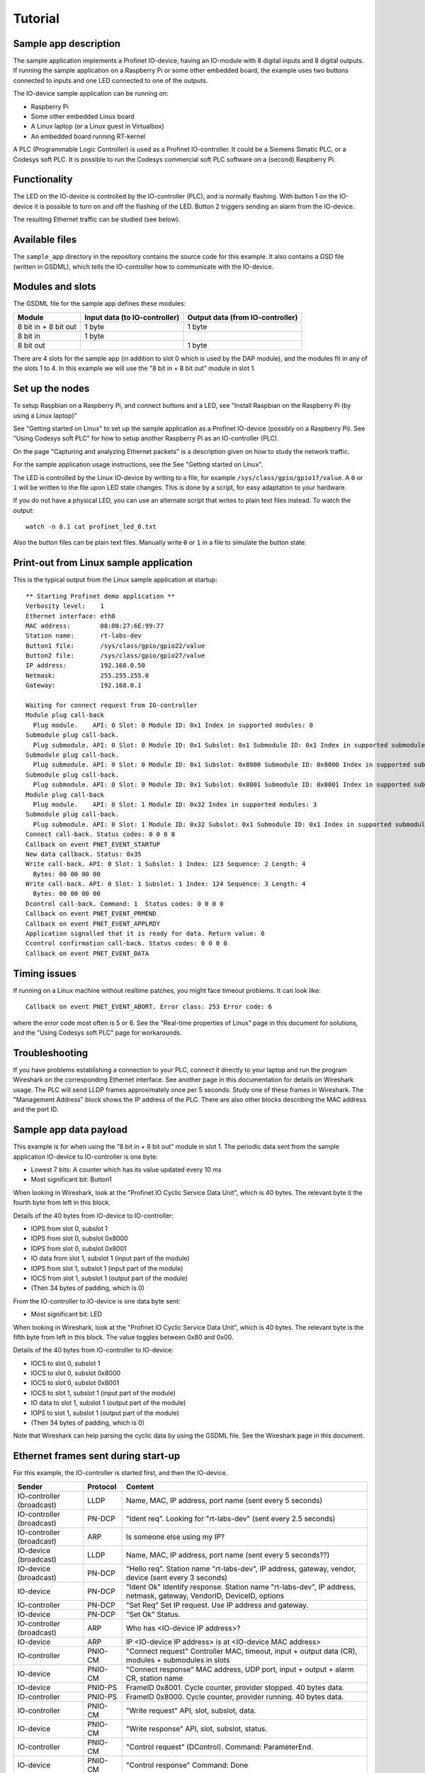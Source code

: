 Tutorial
========

Sample app description
----------------------
The sample application implements a Profinet IO-device, having an
IO-module with 8 digital inputs and 8 digital outputs. If running the sample
application on a Raspberry Pi or some other embedded board, the example uses
two buttons connected to inputs and one LED connected to one of the outputs.

The IO-device sample application can be running on:

* Raspberry Pi
* Some other embedded Linux board
* A Linux laptop (or a Linux guest in Virtualbox)
* An embedded board running RT-kernel

A PLC (Programmable Logic Controller) is used as a Profinet IO-controller. It
could be a Siemens Simatic PLC, or a Codesys soft PLC.
It is possible to run the Codesys commercial soft PLC software on a (second)
Raspberry Pi.

.. image:: illustrations/TutorialOverview.png


Functionality
-------------
The LED on the IO-device is controlled by the IO-controller (PLC), and is
normally flashing. With button 1 on the IO-device it is possible to turn on
and off the flashing of the LED. Button 2 triggers sending an alarm from the
IO-device.

The resulting Ethernet traffic can be studied (see below).


Available files
---------------
The ``sample_app`` directory in the repository contains the source code for
this example. It also contains a GSD file (written in GSDML), which tells the
IO-controller how to communicate with the IO-device.


Modules and slots
-----------------
The GSDML file for the sample app defines these modules:

+----------------------+-------------------------------+----------------------------------+
| Module               | Input data (to IO-controller) | Output data (from IO-controller) |
+======================+===============================+==================================+
| 8 bit in + 8 bit out | 1 byte                        | 1 byte                           |
+----------------------+-------------------------------+----------------------------------+
| 8 bit in             | 1 byte                        |                                  |
+----------------------+-------------------------------+----------------------------------+
| 8 bit out            |                               | 1 byte                           |
+----------------------+-------------------------------+----------------------------------+

There are 4 slots for the sample app (in addition to slot 0 which is used by the
DAP module), and the modules fit in any of the slots 1 to 4. In this example we
will use the "8 bit in + 8 bit out" module in slot 1.


Set up the nodes
----------------
To setup Raspbian on a Raspberry Pi, and connect buttons and a LED, see
"Install Raspbian on the Raspberry Pi (by using a Linux laptop)"

See "Getting started on Linux" to set up the sample application as a Profinet
IO-device (possibly on a Raspberry Pi). See "Using Codesys soft PLC" for how
to setup another Raspberry Pi as an IO-controller (PLC).

On the page "Capturing and analyzing Ethernet packets" is a description given
on how to study the network traffic.

For the sample application usage instructions, see the See "Getting started on
Linux".

The LED is controlled by the Linux IO-device by writing to a file, for example
``/sys/class/gpio/gpio17/value``. A ``0`` or ``1`` will be written to the
file upon LED state changes. This is done by a script, for easy adaptation to
your hardware.

If you do not have a physical LED, you can use an alternate script that
writes to plain text files instead. To watch the output::

    watch -n 0.1 cat profinet_led_0.txt

Also the button files can be plain text files. Manually write ``0`` or ``1``
in a file to simulate the button state.


Print-out from Linux sample application
---------------------------------------

.. highlight:: none

This is the typical output from the Linux sample application at startup::

    ** Starting Profinet demo application **
    Verbosity level:    1
    Ethernet interface: eth0
    MAC address:        08:00:27:6E:99:77
    Station name:       rt-labs-dev
    Button1 file:       /sys/class/gpio/gpio22/value
    Button2 file:       /sys/class/gpio/gpio27/value
    IP address:         192.168.0.50
    Netmask:            255.255.255.0
    Gateway:            192.168.0.1

    Waiting for connect request from IO-controller
    Module plug call-back
      Plug module.    API: 0 Slot: 0 Module ID: 0x1 Index in supported modules: 0
    Submodule plug call-back.
      Plug submodule. API: 0 Slot: 0 Module ID: 0x1 Subslot: 0x1 Submodule ID: 0x1 Index in supported submodules: 0
    Submodule plug call-back.
      Plug submodule. API: 0 Slot: 0 Module ID: 0x1 Subslot: 0x8000 Submodule ID: 0x8000 Index in supported submodules: 1
    Submodule plug call-back.
      Plug submodule. API: 0 Slot: 0 Module ID: 0x1 Subslot: 0x8001 Submodule ID: 0x8001 Index in supported submodules: 2
    Module plug call-back
      Plug module.    API: 0 Slot: 1 Module ID: 0x32 Index in supported modules: 3
    Submodule plug call-back.
      Plug submodule. API: 0 Slot: 1 Module ID: 0x32 Subslot: 0x1 Submodule ID: 0x1 Index in supported submodules: 3
    Connect call-back. Status codes: 0 0 0 0
    Callback on event PNET_EVENT_STARTUP
    New data callback. Status: 0x35
    Write call-back. API: 0 Slot: 1 Subslot: 1 Index: 123 Sequence: 2 Length: 4
      Bytes: 00 00 00 00
    Write call-back. API: 0 Slot: 1 Subslot: 1 Index: 124 Sequence: 3 Length: 4
      Bytes: 00 00 00 00
    Dcontrol call-back. Command: 1  Status codes: 0 0 0 0
    Callback on event PNET_EVENT_PRMEND
    Callback on event PNET_EVENT_APPLRDY
    Application signalled that it is ready for data. Return value: 0
    Ccontrol confirmation call-back. Status codes: 0 0 0 0
    Callback on event PNET_EVENT_DATA


Timing issues
-------------
If running on a Linux machine without realtime patches, you might face timeout
problems. It can look like::

   Callback on event PNET_EVENT_ABORT. Error class: 253 Error code: 6

where the error code most often is 5 or 6.
See the "Real-time properties of Linux" page in this document for solutions, and
the "Using Codesys soft PLC" page for workarounds.


Troubleshooting
---------------
If you have problems establishing a connection to your PLC, connect it
directly to your laptop
and run the program Wireshark on the corresponding Ethernet interface.
See another page in this documentation for details on Wireshark usage.
The PLC will send LLDP frames approximately once per 5 seconds. Study one of
these frames in Wireshark.
The "Management Address" block shows the IP address of the PLC.
There are also other blocks describing the MAC address and the port ID.


Sample app data payload
-----------------------
This example is for when using the “8 bit in + 8 bit out” module in slot 1.
The periodic data sent from the sample application IO-device to IO-controller
is one byte:

* Lowest 7 bits: A counter which has its value updated every 10 ms
* Most significant bit: Button1

When looking in Wireshark, look at the "Profinet IO Cyclic Service Data Unit",
which is 40 bytes. The relevant byte it the fourth byte from left in this
block.

Details of the 40 bytes from IO-device to IO-controller:

* IOPS from slot 0, subslot 1
* IOPS from slot 0, subslot 0x8000
* IOPS from slot 0, subslot 0x8001
* IO data from slot 1, subslot 1 (input part of the module)
* IOPS from slot 1, subslot 1 (input part of the module)
* IOCS from slot 1, subslot 1 (output part of the module)
* (Then 34 bytes of padding, which is 0)

From the IO-controller to IO-device is one data byte sent:

* Most significant bit: LED

When looking in Wireshark, look at the "Profinet IO Cyclic Service Data Unit",
which is 40 bytes. The relevant byte is the fifth byte from left in this
block. The value toggles between 0x80 and 0x00.

Details of the 40 bytes from IO-controller to IO-device:

* IOCS to slot 0, subslot 1
* IOCS to slot 0, subslot 0x8000
* IOCS to slot 0, subslot 0x8001
* IOCS to slot 1, subslot 1 (input part of the module)
* IO data to slot 1, subslot 1 (output part of the module)
* IOPS to slot 1, subslot 1 (output part of the module)
* (Then 34 bytes of padding, which is 0)

Note that Wireshark can help parsing the cyclic data by using the GSDML file.
See the Wireshark page in this document.


Ethernet frames sent during start-up
------------------------------------
For this example, the IO-controller is started first, and then the IO-device.

+---------------------------+----------+----------------------------------------------------------------------------------------------------------------------+
| Sender                    | Protocol | Content                                                                                                              |
+===========================+==========+======================================================================================================================+
| IO-controller (broadcast) | LLDP     | Name, MAC, IP address, port name (sent every 5 seconds)                                                              |
+---------------------------+----------+----------------------------------------------------------------------------------------------------------------------+
| IO-controller (broadcast) | PN-DCP   | "Ident req". Looking for "rt-labs-dev" (sent every 2.5 seconds)                                                      |
+---------------------------+----------+----------------------------------------------------------------------------------------------------------------------+
| IO-controller (broadcast) | ARP      | Is someone else using my IP?                                                                                         |
+---------------------------+----------+----------------------------------------------------------------------------------------------------------------------+
| IO-device (broadcast)     | LLDP     | Name, MAC, IP address, port name (sent every 5 seconds??)                                                            |
+---------------------------+----------+----------------------------------------------------------------------------------------------------------------------+
| IO-device (broadcast)     | PN-DCP   | "Hello req". Station name "rt-labs-dev", IP address, gateway, vendor, device (sent every 3 seconds)                  |
+---------------------------+----------+----------------------------------------------------------------------------------------------------------------------+
| IO-device                 | PN-DCP   | "Ident Ok" Identify response. Station name "rt-labs-dev", IP address, netmask, gateway, VendorID, DeviceID, options  |
+---------------------------+----------+----------------------------------------------------------------------------------------------------------------------+
| IO-controller             | PN-DCP   | "Set Req" Set IP request. Use IP address and gateway.                                                                |
+---------------------------+----------+----------------------------------------------------------------------------------------------------------------------+
| IO-device                 | PN-DCP   | "Set Ok" Status.                                                                                                     |
+---------------------------+----------+----------------------------------------------------------------------------------------------------------------------+
| IO-controller (broadcast) | ARP      | Who has <IO-device IP address>?                                                                                      |
+---------------------------+----------+----------------------------------------------------------------------------------------------------------------------+
| IO-device                 | ARP      | IP <IO-device IP address> is at <IO-device MAC address>                                                              |
+---------------------------+----------+----------------------------------------------------------------------------------------------------------------------+
| IO-controller             | PNIO-CM  | "Connect request" Controller MAC, timeout, input + output data (CR), modules + submodules in slots                   |
+---------------------------+----------+----------------------------------------------------------------------------------------------------------------------+
| IO-device                 | PNIO-CM  | "Connect response" MAC address, UDP port, input + output + alarm CR, station name                                    |
+---------------------------+----------+----------------------------------------------------------------------------------------------------------------------+
| IO-device                 | PNIO-PS  | FrameID 0x8001. Cycle counter, provider stopped. 40 bytes data.                                                      |
+---------------------------+----------+----------------------------------------------------------------------------------------------------------------------+
| IO-controller             | PNIO-PS  | FrameID 0x8000. Cycle counter, provider running. 40 bytes data.                                                      |
+---------------------------+----------+----------------------------------------------------------------------------------------------------------------------+
| IO-controller             | PNIO-CM  | "Write request" API, slot, subslot, data.                                                                            |
+---------------------------+----------+----------------------------------------------------------------------------------------------------------------------+
| IO-device                 | PNIO-CM  | "Write response" API, slot, subslot, status.                                                                         |
+---------------------------+----------+----------------------------------------------------------------------------------------------------------------------+
| IO-controller             | PNIO-CM  | "Control request" (DControl). Command: ParameterEnd.                                                                 |
+---------------------------+----------+----------------------------------------------------------------------------------------------------------------------+
| IO-device                 | PNIO-CM  | "Control response" Command: Done                                                                                     |
+---------------------------+----------+----------------------------------------------------------------------------------------------------------------------+
| IO-device                 | PNIO-PS  | FrameID 0x8001. Cycle counter, provider running. 40 bytes data.                                                      |
+---------------------------+----------+----------------------------------------------------------------------------------------------------------------------+
| IO-device                 | PNIO-CM  | "Control request" (CControl). Command: ApplicationReady                                                              |
+---------------------------+----------+----------------------------------------------------------------------------------------------------------------------+
| IO-controller             | PNIO-CM  | "Control response" Command: ApplicationReadyDone                                                                     |
+---------------------------+----------+----------------------------------------------------------------------------------------------------------------------+

The order of the PNIO-PS frames is somewhat random in relation to PNIO-CM frames.

+------------+---------------------------------+
| Protocol   | Description                     |
+============+=================================+
| LLDP       |                                 |
+------------+---------------------------------+
| ARP        |                                 |
+------------+---------------------------------+
| PN-DCP     | Acyclic real-time data          |
+------------+---------------------------------+
| PNIO-PS    | Cyclic real-time data           |
+------------+---------------------------------+
| PNIO-AL    | Acyclic real-time alarm         |
+------------+---------------------------------+
| PNIO-CM    | UDP, port 34964 = 0x8892        |
+------------+---------------------------------+


Ethernet frames sent at alarm
-----------------------------
Frames sent when pressing button 2.

+---------------+----------+----------------------------------------------------------------------------------------+
| Sender        | Protocol | Content                                                                                |
+===============+==========+========================================================================================+
| IO-device     | PN-AL    | Alarm notification high, slot, subslot, module, submodule, sequence, 1 byte user data  |
+---------------+----------+----------------------------------------------------------------------------------------+
| IO-controller | PN-AL    | ACK-RTA-PDU                                                                            |
+---------------+----------+----------------------------------------------------------------------------------------+
| IO-controller | PN-AL    | Alarm ack high, alarm type Process, slot, subslot, Status OK                           |
+---------------+----------+----------------------------------------------------------------------------------------+
| IO-device     | PN-AL    | ACK-RTA-PDU                                                                            |
+---------------+----------+----------------------------------------------------------------------------------------+


Using more modules
------------------
If necessary, increase the values for PNET_MAX_MODULES and PNET_MAX_SUBMODULES
in ``include/pnet_api.h``.

In the sample app, the input data is written to all input modules ("8 bit in +
8 bit out" and "8 bit in"). The LED is controlled by the output module ("8 bit
in + 8 bit out" or "8 bit out") with lowest slot number.

The alarm triggered by button 2 is sent from the input module with lowest slot
number (if any).

In order to handle larger incoming DCE/RPC messages (split in several frames),
you might need to increase PNET_MAX_SESSION_BUFFER_SIZE. Note that this will
increase the memory consumption.


Cyclic data for the different slots
-----------------------------------
This is an example if you populate slot 1 to 3 with different modules.

+------+---------+--------------------------------------------+-----------------------------------------+--------------------------------------------+
| Slot | Subslot | Description                                | | Contents of Input CR                  | | Contents of Output CR                    |
|      |         |                                            | | (to IO-controller)                    | | (from IO-controller)                     |
+======+=========+============================================+=========================================+============================================+
| 0    | 1       | The IO-Device itself                       | (data) + IOPS                           | IOCS                                       |
+------+---------+--------------------------------------------+-----------------------------------------+--------------------------------------------+
| 0    | 0x8000  | Interface 1                                | (data) + IOPS                           | IOCS                                       |
+------+---------+--------------------------------------------+-----------------------------------------+--------------------------------------------+
| 0    | 0x8001  | Port 0 of interface 1                      | (data) + IOPS                           | IOCS                                       |
+------+---------+--------------------------------------------+-----------------------------------------+--------------------------------------------+
| 1    | 1       | Input part of "8-bit in 8-bit out" module  | data (1 byte) + IOPS                    | IOCS                                       |
|      |         +--------------------------------------------+-----------------------------------------+--------------------------------------------+
|      |         | Output part of "8-bit in 8-bit out" module | IOCS                                    | data (1 byte) + IOPS                       |
+------+---------+--------------------------------------------+-----------------------------------------+--------------------------------------------+
| 2    | 1       | "8-bit in" module                          | data (1 byte) + IOPS                    | IOCS                                       |
+------+---------+--------------------------------------------+-----------------------------------------+--------------------------------------------+
| 3    | 1       | "8-bit out" module                         | IOCS                                    | data (1 byte) + IOPS                       |
+------+---------+--------------------------------------------+-----------------------------------------+--------------------------------------------+

Note that the submodules (in subslots) in slot 0 do not send any cyclic data, but they behave as inputs (as they send cyclic IOPS).
